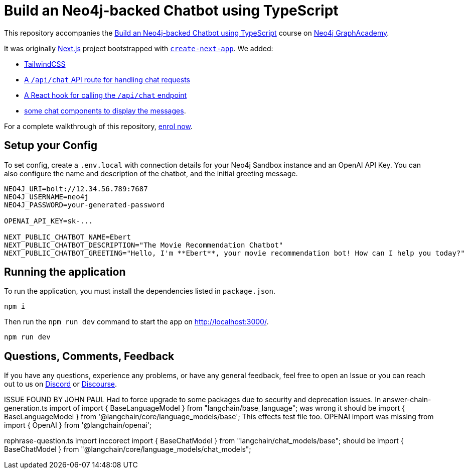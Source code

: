 = Build an Neo4j-backed Chatbot using TypeScript

This repository accompanies the link:https://graphacademy.neo4j.com/courses/llm-chatbot-typescript/?ref=github[Build an Neo4j-backed Chatbot using TypeScript^] course on link:https://graphacademy.neo4j.com/?ref=github[Neo4j GraphAcademy^].

It was originally link:https://nextjs.org/[Next.js] project bootstrapped with link:https://github.com/vercel/next.js/tree/canary/packages/create-next-app[`create-next-app`].  We added:

* link:https://tailwindcss.com/docs/guides/nextjs[TailwindCSS^]
* link:src/pages/api/[A `/api/chat` API route for handling chat requests^]
* link:src/hooks[A React hook for calling the `/api/chat` endpoint^]
* link:src/components[some chat components to display the messages].

For a complete walkthrough of this repository, link:https://graphacademy.neo4j.com/courses/llm-chatbot-typescript/?ref=github[enrol now^].

== Setup your Config

To set config, create a `.env.local` with connection details for your Neo4j Sandbox instance and an OpenAI API Key.
You can also configure the name and description of the chatbot, and the initial greeting message.

[source]
----
NEO4J_URI=bolt://12.34.56.789:7687
NEO4J_USERNAME=neo4j
NEO4J_PASSWORD=your-generated-password

OPENAI_API_KEY=sk-...

NEXT_PUBLIC_CHATBOT_NAME=Ebert
NEXT_PUBLIC_CHATBOT_DESCRIPTION="The Movie Recommendation Chatbot"
NEXT_PUBLIC_CHATBOT_GREETING="Hello, I'm **Ebert**, your movie recommendation bot! How can I help you today?"


----


== Running the application

To run the application, you must install the dependencies listed in `package.json`.

[source,sh]
npm i


Then run the `npm run dev` command to start the app on link:http://localhost:3000/[http://localhost:3000/^].

[source,sh]
npm run dev

== Questions, Comments, Feedback

If you have any questions, experience any problems, or have any general feedback, feel free to open an Issue or you can reach out to us on link:https://dev.neo4j.com/chat[Discord] or link:https://dev.neo4j.com/form[Discourse].

ISSUE FOUND BY JOHN PAUL
Had to force upgrade to some packages due to security and deprecation issues.
In answer-chain-generation.ts import of import { BaseLanguageModel } from "langchain/base_language"; was wrong it should be import { BaseLanguageModel } from '@langchain/core/language_models/base';  This effects test file too.
OPENAI import was missing from import { OpenAI } from '@langchain/openai';

rephrase-question.ts import inccorect 
import { BaseChatModel } from "langchain/chat_models/base";
should be
import { BaseChatModel } from "@langchain/core/language_models/chat_models";
